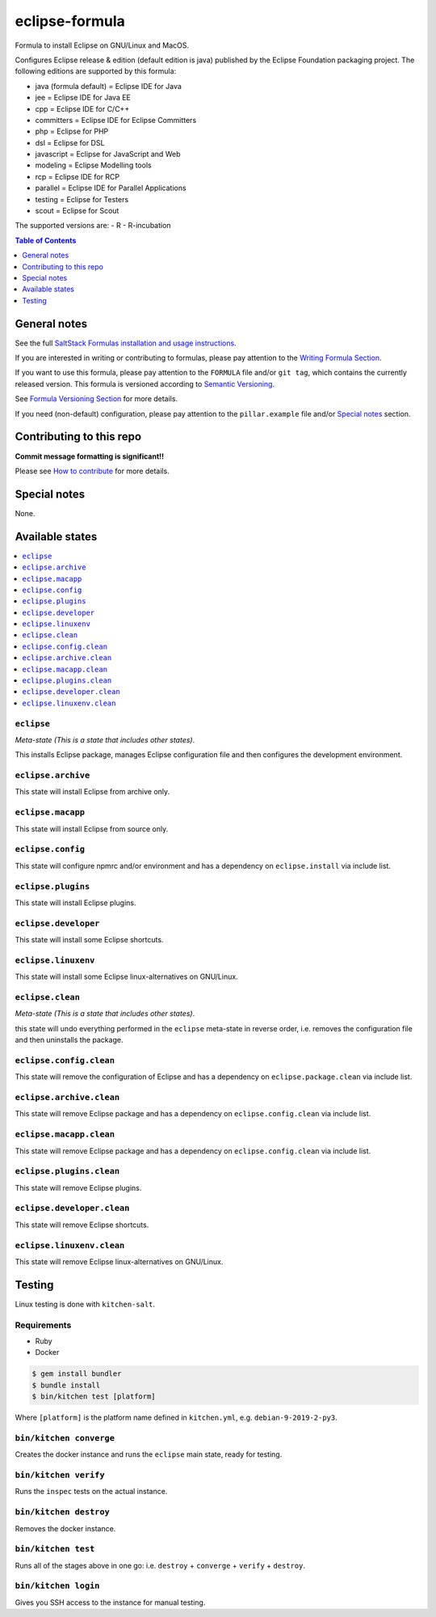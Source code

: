 .. _readme:

eclipse-formula
===============

|img_travis| |img_sr|

.. |img_travis| image:: https://travis-ci.com/saltstack-formulas/eclipse-formula.svg?branch=master
   :alt: Travis CI Build Status
   :scale: 100%
   :target: https://travis-ci.com/saltstack-formulas/eclipse-formula
.. |img_sr| image:: https://img.shields.io/badge/%20%20%F0%9F%93%A6%F0%9F%9A%80-semantic--release-e10079.svg
   :alt: Semantic Release
   :scale: 100%
   :target: https://github.com/semantic-release/semantic-release

Formula to install Eclipse on GNU/Linux and MacOS.

Configures Eclipse release & edition (default edition is java) published by the Eclipse Foundation packaging project. The following editions are supported by this formula:

- java (formula default) = Eclipse IDE for Java
- jee = Eclipse IDE for Java EE
- cpp = Eclipse IDE for C/C++
- committers = Eclipse IDE for Eclipse Committers
- php = Eclipse for PHP
- dsl = Eclipse for DSL
- javascript = Eclipse for JavaScript and Web
- modeling = Eclipse Modelling tools
- rcp = Eclipse IDE for RCP
- parallel = Eclipse IDE for Parallel Applications
- testing = Eclipse for Testers
- scout = Eclipse for Scout

The supported versions are:
- R
- R-incubation

.. contents:: **Table of Contents**
   :depth: 1

General notes
-------------

See the full `SaltStack Formulas installation and usage instructions
<https://docs.saltstack.com/en/latest/topics/development/conventions/formulas.html>`_.

If you are interested in writing or contributing to formulas, please pay attention to the `Writing Formula Section
<https://docs.saltstack.com/en/latest/topics/development/conventions/formulas.html#writing-formulas>`_.

If you want to use this formula, please pay attention to the ``FORMULA`` file and/or ``git tag``,
which contains the currently released version. This formula is versioned according to `Semantic Versioning <http://semver.org/>`_.

See `Formula Versioning Section <https://docs.saltstack.com/en/latest/topics/development/conventions/formulas.html#versioning>`_ for more details.

If you need (non-default) configuration, please pay attention to the ``pillar.example`` file and/or `Special notes`_ section.

Contributing to this repo
-------------------------

**Commit message formatting is significant!!**

Please see `How to contribute <https://github.com/saltstack-formulas/.github/blob/master/CONTRIBUTING.rst>`_ for more details.

Special notes
-------------

None.


Available states
----------------

.. contents::
   :local:

``eclipse``
^^^^^^^^^^

*Meta-state (This is a state that includes other states)*.

This installs Eclipse package,
manages Eclipse configuration file and then
configures the development environment.

``eclipse.archive``
^^^^^^^^^^^^^^^^^

This state will install Eclipse from archive only.

``eclipse.macapp``
^^^^^^^^^^^^^^^^^

This state will install Eclipse from source only.

``eclipse.config``
^^^^^^^^^^^^^^^^^

This state will configure npmrc and/or environment and has a dependency on ``eclipse.install``
via include list.

``eclipse.plugins``
^^^^^^^^^^^^^^^^^^^

This state will install Eclipse plugins.

``eclipse.developer``
^^^^^^^^^^^^^^^^^^^^^

This state will install some Eclipse shortcuts.

``eclipse.linuxenv``
^^^^^^^^^^^^^^^^^^^^

This state will install some Eclipse linux-alternatives on GNU/Linux.

``eclipse.clean``
^^^^^^^^^^^^^^^^

*Meta-state (This is a state that includes other states)*.

this state will undo everything performed in the ``eclipse`` meta-state in reverse order, i.e.
removes the configuration file and
then uninstalls the package.

``eclipse.config.clean``
^^^^^^^^^^^^^^^^^^^^^^^

This state will remove the configuration of Eclipse and has a
dependency on ``eclipse.package.clean`` via include list.

``eclipse.archive.clean``
^^^^^^^^^^^^^^^^^^^^^^^^

This state will remove Eclipse package and has a dependency on
``eclipse.config.clean`` via include list.

``eclipse.macapp.clean``
^^^^^^^^^^^^^^^^^^^^^^^

This state will remove Eclipse package and has a dependency on
``eclipse.config.clean`` via include list.

``eclipse.plugins.clean``
^^^^^^^^^^^^^^^^^^^^^^^

This state will remove Eclipse plugins.

``eclipse.developer.clean``
^^^^^^^^^^^^^^^^^^^^^^^^^^^

This state will remove Eclipse shortcuts.

``eclipse.linuxenv.clean``
^^^^^^^^^^^^^^^^^^^^^^^^^

This state will remove Eclipse linux-alternatives on GNU/Linux.


Testing
-------

Linux testing is done with ``kitchen-salt``.

Requirements
^^^^^^^^^^^^

* Ruby
* Docker

.. code-block:: bash

   $ gem install bundler
   $ bundle install
   $ bin/kitchen test [platform]

Where ``[platform]`` is the platform name defined in ``kitchen.yml``,
e.g. ``debian-9-2019-2-py3``.

``bin/kitchen converge``
^^^^^^^^^^^^^^^^^^^^^^^^

Creates the docker instance and runs the ``eclipse`` main state, ready for testing.

``bin/kitchen verify``
^^^^^^^^^^^^^^^^^^^^^^

Runs the ``inspec`` tests on the actual instance.

``bin/kitchen destroy``
^^^^^^^^^^^^^^^^^^^^^^^

Removes the docker instance.

``bin/kitchen test``
^^^^^^^^^^^^^^^^^^^^

Runs all of the stages above in one go: i.e. ``destroy`` + ``converge`` + ``verify`` + ``destroy``.

``bin/kitchen login``
^^^^^^^^^^^^^^^^^^^^^

Gives you SSH access to the instance for manual testing.

